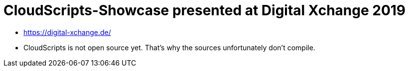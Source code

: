 = CloudScripts-Showcase presented at Digital Xchange 2019

* https://digital-xchange.de/
* CloudScripts is not open source yet. That's why the sources unfortunately don't compile.
